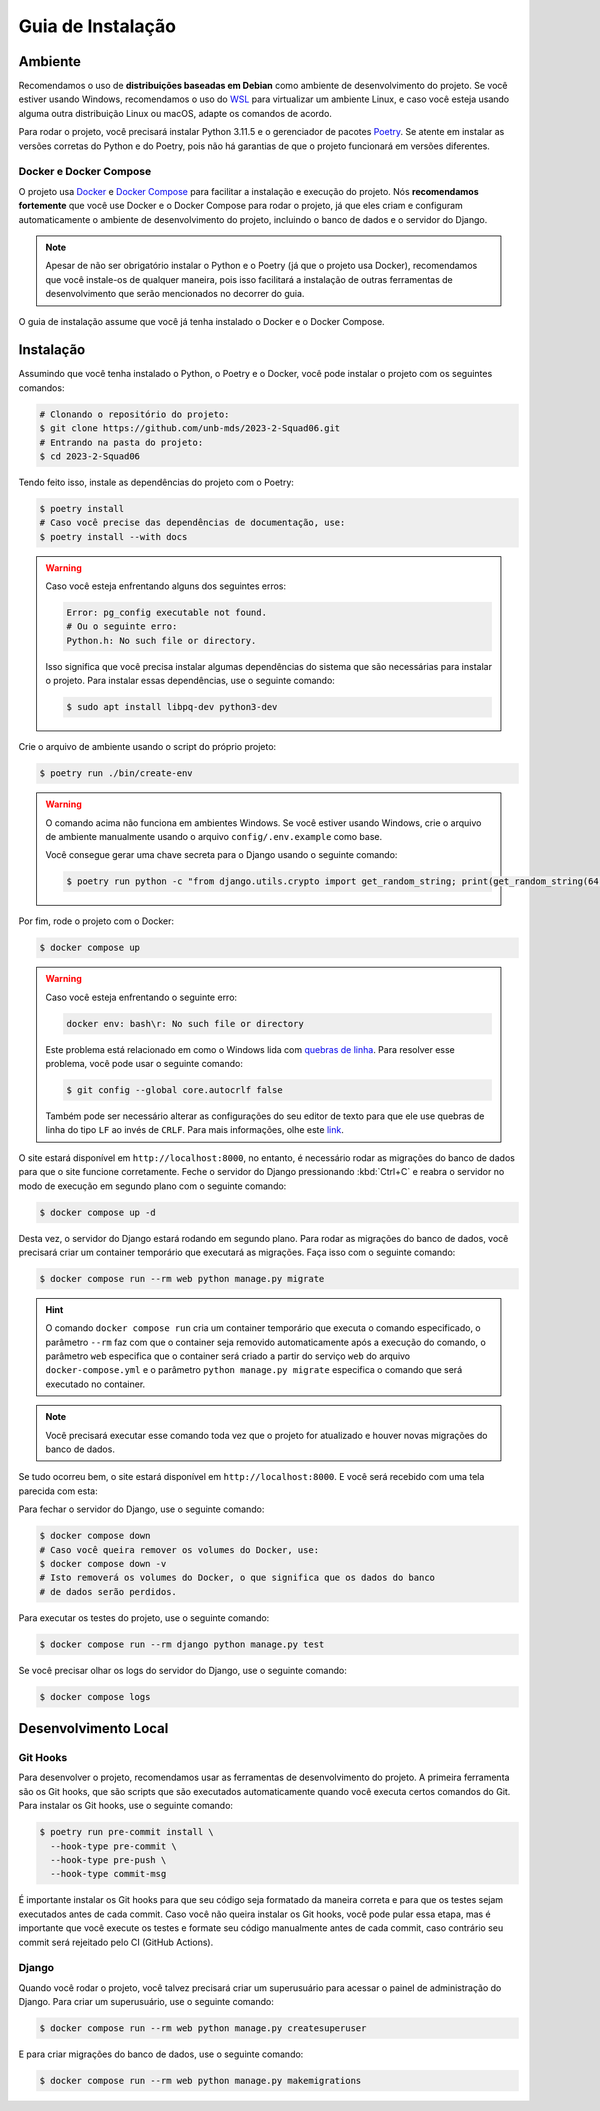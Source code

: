 Guia de Instalação
==================

.. rst-class:: lead

   Aqui você encontrará instruções e informações necessárias para a instalação
   e execução do projeto.

Ambiente
--------

Recomendamos o uso de **distribuições baseadas em Debian** como ambiente de
desenvolvimento do projeto. Se você estiver usando Windows, recomendamos o uso
do `WSL <https://docs.microsoft.com/en-us/windows/wsl/install-win10>`_ para
virtualizar um ambiente Linux, e caso você esteja usando alguma outra
distribuição Linux ou macOS, adapte os comandos de acordo.

Para rodar o projeto, você precisará instalar Python 3.11.5 e o gerenciador de
pacotes `Poetry <https://python-poetry.org/>`_. Se atente em instalar as
versões corretas do Python e do Poetry, pois não há garantias de que o projeto
funcionará em versões diferentes.

Docker e Docker Compose
~~~~~~~~~~~~~~~~~~~~~~~

O projeto usa `Docker <https://docs.docker.com/engine/install/ubuntu/>`_
e `Docker Compose <https://docs.docker.com/compose/install/linux/>`_ para
facilitar a instalação e execução do projeto. Nós **recomendamos fortemente**
que você use Docker e o Docker Compose para rodar o projeto, já que eles
criam e configuram automaticamente o ambiente de desenvolvimento do projeto,
incluindo o banco de dados e o servidor do Django.

.. note::

   Apesar de não ser obrigatório instalar o Python e o Poetry (já que o projeto
   usa Docker), recomendamos que você instale-os de qualquer maneira, pois isso
   facilitará a instalação de outras ferramentas de desenvolvimento que serão
   mencionados no decorrer do guia.


O guia de instalação assume que você já tenha instalado o Docker e o Docker
Compose.

Instalação
----------

Assumindo que você tenha instalado o Python, o Poetry e o Docker, você pode
instalar o projeto com os seguintes comandos:


.. code-block:: bash

   # Clonando o repositório do projeto:
   $ git clone https://github.com/unb-mds/2023-2-Squad06.git
   # Entrando na pasta do projeto:
   $ cd 2023-2-Squad06

Tendo feito isso, instale as dependências do projeto com o Poetry:

.. code-block:: bash

   $ poetry install
   # Caso você precise das dependências de documentação, use:
   $ poetry install --with docs

.. warning::

   Caso você esteja enfrentando alguns dos seguintes erros:

   .. code-block:: bash

      Error: pg_config executable not found.
      # Ou o seguinte erro:
      Python.h: No such file or directory.

   Isso significa que você precisa instalar algumas dependências do sistema
   que são necessárias para instalar o projeto. Para instalar essas
   dependências, use o seguinte comando:

   .. code-block:: bash

      $ sudo apt install libpq-dev python3-dev


Crie o arquivo de ambiente usando o script do próprio projeto:

.. code-block:: bash

   $ poetry run ./bin/create-env

.. warning::

   O comando acima não funciona em ambientes Windows. Se você estiver usando
   Windows, crie o arquivo de ambiente manualmente usando o arquivo
   ``config/.env.example`` como base.

   Você consegue gerar uma chave secreta para o Django usando o seguinte comando:

   .. code-block:: bash

      $ poetry run python -c "from django.utils.crypto import get_random_string; print(get_random_string(64))"

Por fim, rode o projeto com o Docker:

.. code-block:: bash

   $ docker compose up

.. warning::

   Caso você esteja enfrentando o seguinte erro:

   .. code-block:: bash

      docker env: bash\r: No such file or directory

   Este problema está relacionado em como o Windows lida com
   `quebras de linha <https://en.wikipedia.org/wiki/Newline>`_. Para resolver
   esse problema, você pode usar o seguinte comando:

   .. code-block:: bash

      $ git config --global core.autocrlf false

   Também pode ser necessário alterar as configurações do seu editor de texto
   para que ele use quebras de linha do tipo ``LF`` ao invés de ``CRLF``. Para
   mais informações, olhe este `link <https://stackoverflow.com/q/5834014>`_.

O site estará disponível em ``http://localhost:8000``, no entanto, é necessário
rodar as migrações do banco de dados para que o site funcione corretamente.
Feche o servidor do Django pressionando :kbd:`Ctrl+C` e reabra o servidor
no modo de execução em segundo plano com o seguinte comando:

.. code-block:: bash

   $ docker compose up -d

Desta vez, o servidor do Django estará rodando em segundo plano. Para rodar as
migrações do banco de dados, você precisará criar um container temporário que
executará as migrações. Faça isso com o seguinte comando:

.. code-block:: bash

   $ docker compose run --rm web python manage.py migrate

.. hint::

   O comando ``docker compose run`` cria um container temporário que executa o
   comando especificado, o parâmetro ``--rm`` faz com que o container seja
   removido automaticamente após a execução do comando, o parâmetro ``web``
   especifica que o container será criado a partir do serviço ``web`` do
   arquivo ``docker-compose.yml`` e o parâmetro ``python manage.py migrate``
   especifica o comando que será executado no container.

.. note::

   Você precisará executar esse comando toda vez que o projeto for atualizado
   e houver novas migrações do banco de dados.

Se tudo ocorreu bem, o site estará disponível em ``http://localhost:8000``. E
você será recebido com uma tela parecida com esta:

.. image:: ../_static/initial_screen.png
   :alt: Tela inicial do site.
   :align: center

Para fechar o servidor do Django, use o seguinte comando:

.. code-block:: bash

   $ docker compose down
   # Caso você queira remover os volumes do Docker, use:
   $ docker compose down -v
   # Isto removerá os volumes do Docker, o que significa que os dados do banco
   # de dados serão perdidos.

Para executar os testes do projeto, use o seguinte comando:

.. code-block:: bash

   $ docker compose run --rm django python manage.py test

Se você precisar olhar os logs do servidor do Django, use o seguinte comando:

.. code-block:: bash

   $ docker compose logs

Desenvolvimento Local
---------------------

Git Hooks
~~~~~~~~~

Para desenvolver o projeto, recomendamos usar as ferramentas de desenvolvimento
do projeto. A primeira ferramenta são os Git hooks, que são scripts que são
executados automaticamente quando você executa certos comandos do Git. Para
instalar os Git hooks, use o seguinte comando:

.. code-block:: bash

   $ poetry run pre-commit install \
     --hook-type pre-commit \
     --hook-type pre-push \
     --hook-type commit-msg


É importante instalar os Git hooks para que seu código seja formatado
da maneira correta e para que os testes sejam executados antes de cada
commit. Caso você não queira instalar os Git hooks, você pode pular essa
etapa, mas é importante que você execute os testes e formate seu código
manualmente antes de cada commit, caso contrário seu commit será rejeitado
pelo CI (GitHub Actions).

Django
~~~~~~

Quando você rodar o projeto, você talvez precisará criar um superusuário para
acessar o painel de administração do Django. Para criar um superusuário, use o
seguinte comando:

.. code-block:: bash

   $ docker compose run --rm web python manage.py createsuperuser

E para criar migrações do banco de dados, use o seguinte comando:

.. code-block:: bash

   $ docker compose run --rm web python manage.py makemigrations
